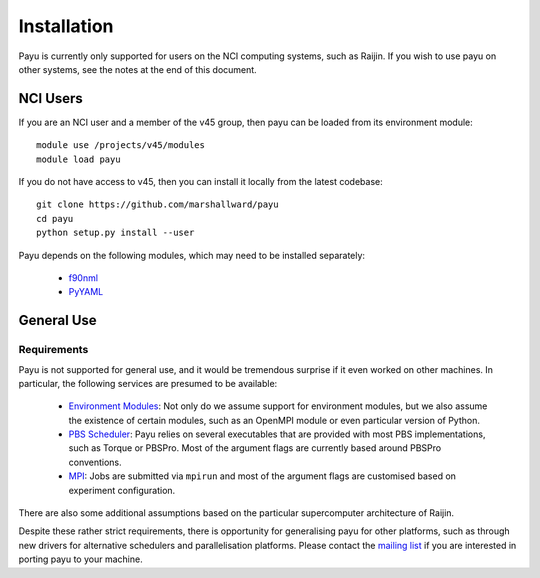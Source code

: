 .. _install:

============
Installation
============

Payu is currently only supported for users on the NCI computing systems, such
as Raijin. If you wish to use payu on other systems, see the notes at the end
of this document.


NCI Users
=========

If you are an NCI user and a member of the v45 group, then payu can be loaded
from its environment module::

   module use /projects/v45/modules
   module load payu

If you do not have access to v45, then you can install it locally from the
latest codebase::

   git clone https://github.com/marshallward/payu
   cd payu
   python setup.py install --user

Payu depends on the following modules, which may need to be installed
separately:

   * f90nml_
   * PyYAML_

.. _f90nml: https://pypi.python.org/pypi/f90nml
.. _PyYAML: https://pypi.python.org/pypi/PyYAML


General Use
===========

Requirements
------------

Payu is not supported for general use, and it would be tremendous surprise if
it even worked on other machines. In particular, the following services are
presumed to be available:

   * `Environment Modules`_: Not only do we assume support for environment
     modules, but we also assume the existence of certain modules, such as
     an OpenMPI module or even particular version of Python.

   * `PBS Scheduler`_: Payu relies on several executables that are provided
     with most PBS implementations, such as Torque or PBSPro. Most of the
     argument flags are currently based around PBSPro conventions.

   * `MPI`_: Jobs are submitted via ``mpirun`` and most of the argument flags
     are customised based on experiment configuration.

There are also some additional assumptions based on the particular
supercomputer architecture of Raijin.

Despite these rather strict requirements, there is opportunity for generalising
payu for other platforms, such as through new drivers for alternative
schedulers and parallelisation platforms. Please contact the `mailing list`_ if
you are interested in porting payu to your machine.

.. _`Environment Modules`: http://modules.sourceforge.net/
.. _`PBS scheduler`: http://en.wikipedia.org/wiki/Portable_Batch_System
.. _`MPI`: http://en.wikipedia.org/wiki/Message_Passing_Interface
.. _`mailing list`: https://groups.google.com/group/payu-climate
